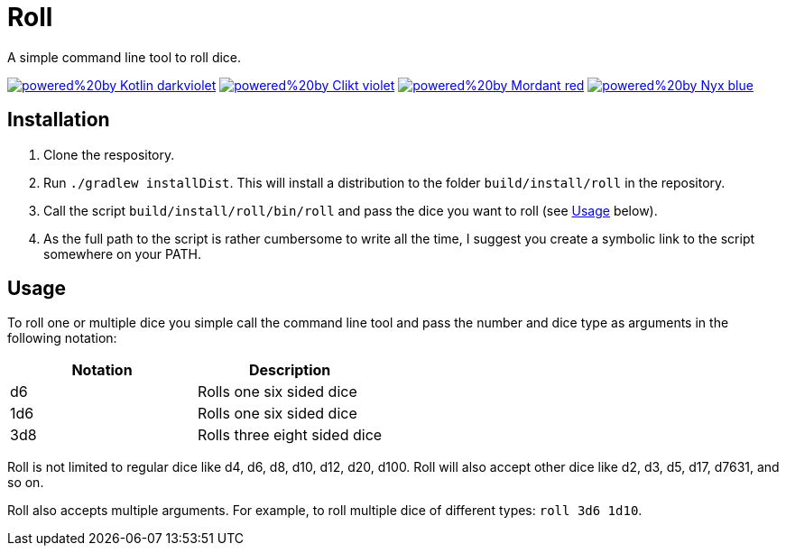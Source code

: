 = Roll

A simple command line tool to roll dice.

https://kotlinlang.org[image:https://img.shields.io/badge/powered%20by-Kotlin-darkviolet[]]
https://ajalt.github.io/clikt[image:https://img.shields.io/badge/powered%20by-Clikt-violet[]]
https://github.com/ajalt/mordant[image:https://img.shields.io/badge/powered%20by-Mordant-red[]]
https://github.com/mooltiverse/nyx[image:https://img.shields.io/badge/powered%20by-Nyx-blue[]]

== Installation

1. Clone the respository.
2. Run `./gradlew installDist`.
This will install a distribution to the folder `build/install/roll` in the repository.
3. Call the script  `build/install/roll/bin/roll` and pass the dice you want to roll (see <<Usage>> below).
4. As the full path to the script is rather cumbersome to write all the time, I suggest you create a symbolic link to the script somewhere on your PATH.

== Usage

To roll one or multiple dice you simple call the command line tool and pass the number and dice type as arguments in the following notation:

|===
| Notation | Description

| d6
| Rolls one six sided dice

| 1d6
| Rolls one six sided dice

| 3d8
| Rolls three eight sided dice
|===

Roll is not limited to regular dice like d4, d6, d8, d10, d12, d20, d100.
Roll will also accept other dice like d2, d3, d5, d17, d7631, and so on.

Roll also accepts multiple arguments.
For example, to roll multiple dice of different types: `roll 3d6 1d10`.